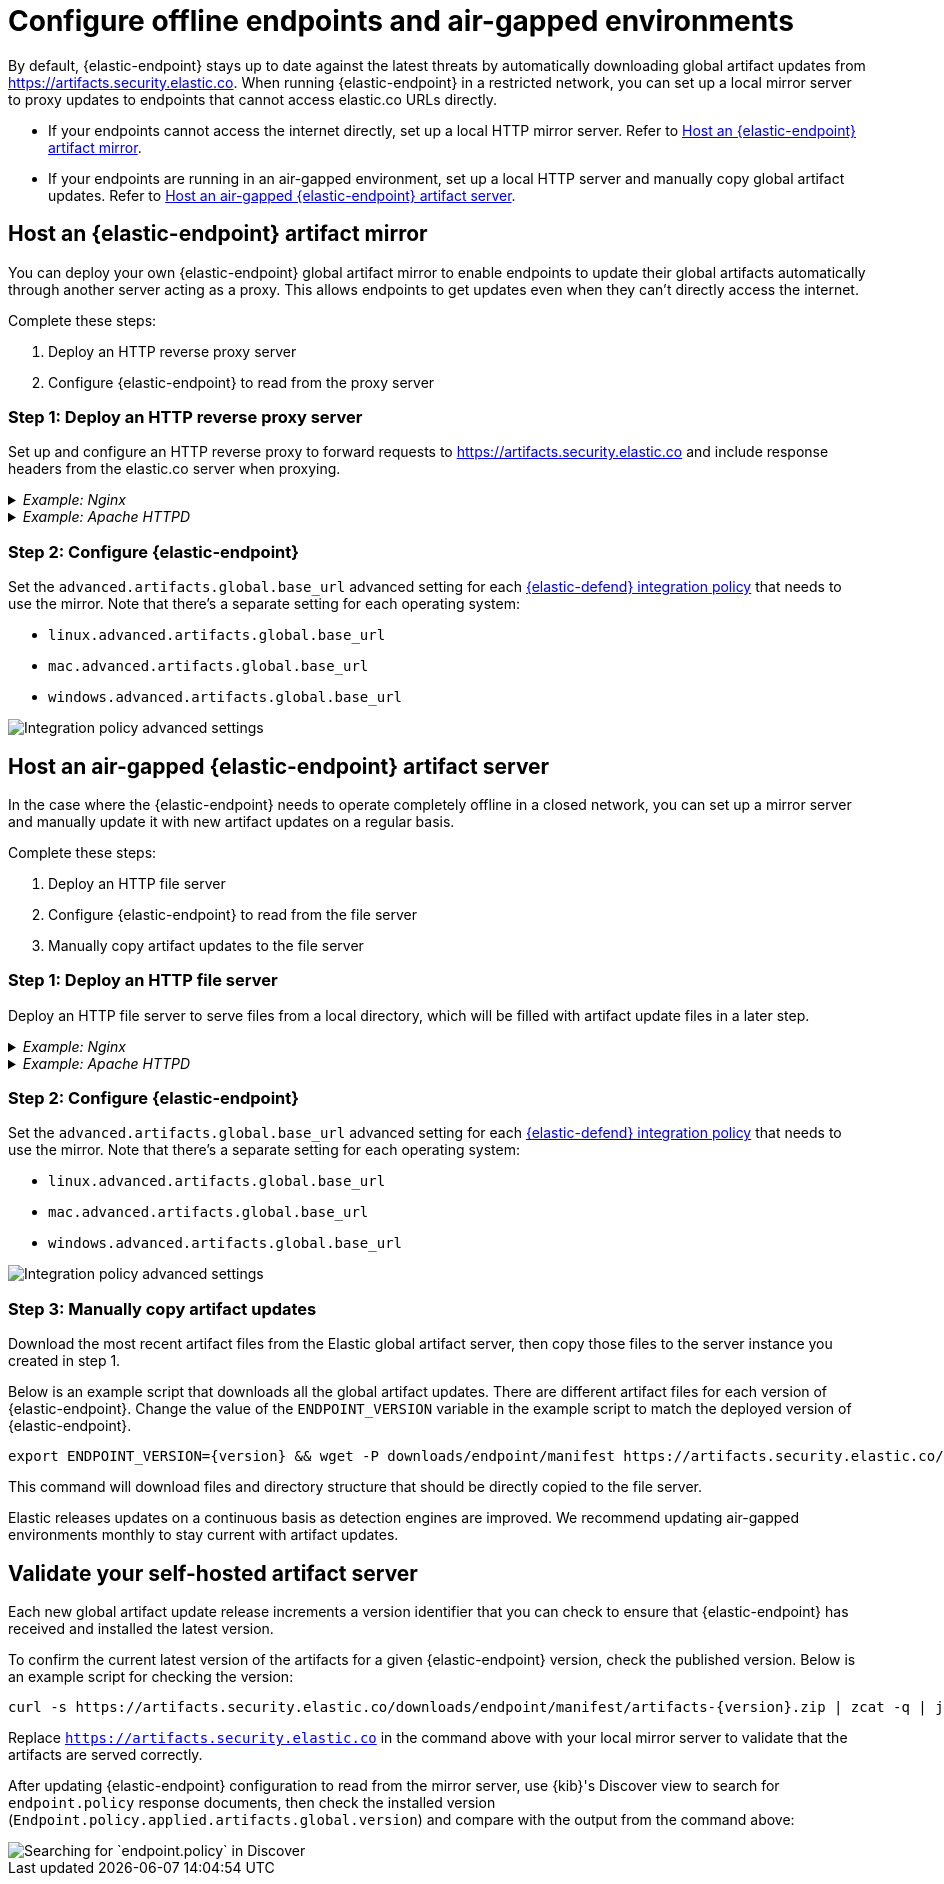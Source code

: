 [[offline-endpoint]]
= Configure offline endpoints and air-gapped environments

By default, {elastic-endpoint} stays up to date against the latest threats by automatically downloading global artifact updates from https://artifacts.security.elastic.co. When running {elastic-endpoint} in a restricted network, you can set up a local mirror server to proxy updates to endpoints that cannot access elastic.co URLs directly. 

* If your endpoints cannot access the internet directly, set up a local HTTP mirror server. Refer to <<artifact-mirror>>.
* If your endpoints are running in an air-gapped environment, set up a local HTTP server and manually copy global artifact updates. Refer to <<air-gapped-artifact-server>>.

[discrete]
[[artifact-mirror]]
== Host an {elastic-endpoint} artifact mirror

You can deploy your own {elastic-endpoint} global artifact mirror to enable endpoints to update their global artifacts automatically through another server acting as a proxy. This allows endpoints to get updates even when they can't directly access the internet. 

Complete these steps:

. Deploy an HTTP reverse proxy server
. Configure {elastic-endpoint} to read from the proxy server

[discrete]
=== Step 1: Deploy an HTTP reverse proxy server

Set up and configure an HTTP reverse proxy to forward requests to https://artifacts.security.elastic.co and include response headers from the elastic.co server when proxying.

[discrete]
._Example: Nginx_
[%collapsible]
====
Below is an example script that starts an Nginx Docker image and configures it to proxy artifacts:

[source,sh]
----
cat > nginx.conf << EOF
server {
  location / {
    proxy_pass https://artifacts.security.elastic.co;
  }
}
EOF
docker run --name artifactmirror -v "$PWD"/nginx.conf:/etc/nginx/conf.d/default.conf:ro -p 80:80 -d nginx
----

IMPORTANT: This example script is not appropriate for production environments. We recommend configuring the Nginx server to use http://nginx.org/en/docs/http/configuring_https_servers.html[TLS] according to your IT policies. Refer to https://docs.nginx.com/nginx/admin-guide/installing-nginx/[Nginx documentation] for more information on downloading and configuring Nginx. 
====

[discrete]
._Example: Apache HTTPD_
[%collapsible]
====
Below is an example script that starts an Apache httpd Docker image and configures it to proxy artifacts:

[source,sh]
----
docker run --rm httpd cat /usr/local/apache2/conf/httpd.conf > httpd.conf
cat >> httpd.conf << EOF
LoadModule proxy_module modules/mod_proxy.so
LoadModule proxy_http_module modules/mod_proxy_http.so
LoadModule ssl_module modules/mod_ssl.so

SSLProxyEngine on
ServerName localhost
ProxyPass / https://artifacts.security.elastic.co/
ProxyPassReverse / https://artifacts.security.elastic.co/
EOF
docker run -p 80:80 -v "$PWD"/httpd.conf:/usr/local/apache2/conf/httpd.conf httpd
----

IMPORTANT: This example script is not appropriate for production environments. We recommend configuring httpd to use https://httpd.apache.org/docs/trunk/ssl/ssl_howto.html[TLS] according to your IT policies. Refer to https://httpd.apache.org[Apache documentation] for more information on downloading and configuring Apache httpd.
====

[discrete]
=== Step 2: Configure {elastic-endpoint}

Set the `advanced.artifacts.global.base_url` advanced setting for each <<configure-endpoint-integration-policy,{elastic-defend} integration policy>> that needs to use the mirror. Note that there's a separate setting for each operating system:

* `linux.advanced.artifacts.global.base_url`
* `mac.advanced.artifacts.global.base_url`
* `windows.advanced.artifacts.global.base_url`

[role="screenshot"]
image::images/offline-adv-settings.png[Integration policy advanced settings]

[discrete]
[[air-gapped-artifact-server]]
== Host an air-gapped {elastic-endpoint} artifact server

In the case where the {elastic-endpoint} needs to operate completely offline in a closed network, you can set up a mirror server and manually update it with new artifact updates on a regular basis.

Complete these steps:

. Deploy an HTTP file server
. Configure {elastic-endpoint} to read from the file server
. Manually copy artifact updates to the file server

[discrete]
=== Step 1: Deploy an HTTP file server

Deploy an HTTP file server to serve files from a local directory, which will be filled with artifact update files in a later step.

[discrete]
._Example: Nginx_
[%collapsible]
====
Below is an example script that starts an Nginx Docker image and configures it as a file server:

[source,sh]
----
cat > nginx.conf << EOF
server {
  root /app/static;
  location / {}
}
EOF
docker run --name artifactserver -v "$PWD"/nginx.conf:/etc/nginx/conf.d/default.conf:ro -v "$PWD"/static:/app/static:ro -p 80:80 -d nginx
----

IMPORTANT: This example script is not appropriate for production environments. We recommend configuring the Nginx server to use http://nginx.org/en/docs/http/configuring_https_servers.html[TLS] according to your IT policies. Refer to https://docs.nginx.com/nginx/admin-guide/installing-nginx/[Nginx documentation] for more information on downloading and configuring Nginx. 
====

[discrete]
._Example: Apache HTTPD_
[%collapsible]
====
Below is an example script that starts an Apache httpd Docker image and configures it as a file server:

[source,sh]
----
docker run --name artifactserver -p 80:80 -v "$PWD":/usr/local/apache2/htdocs/ httpd
----

IMPORTANT: This example script is not appropriate for production environments. We recommend configuring httpd to use https://httpd.apache.org/docs/trunk/ssl/ssl_howto.html[TLS] according to your IT policies. Refer to https://httpd.apache.org[Apache documentation] for more information on downloading and configuring Apache httpd.
====

[discrete]
=== Step 2: Configure {elastic-endpoint}

Set the `advanced.artifacts.global.base_url` advanced setting for each <<configure-endpoint-integration-policy,{elastic-defend} integration policy>> that needs to use the mirror. Note that there's a separate setting for each operating system:

* `linux.advanced.artifacts.global.base_url`
* `mac.advanced.artifacts.global.base_url`
* `windows.advanced.artifacts.global.base_url`

[role="screenshot"]
image::images/offline-adv-settings.png[Integration policy advanced settings]

[discrete]
=== Step 3: Manually copy artifact updates

Download the most recent artifact files from the Elastic global artifact server, then copy those files to the server instance you created in step 1.

Below is an example script that downloads all the global artifact updates. There are different artifact files for each version of {elastic-endpoint}. Change the value of the `ENDPOINT_VERSION` variable in the example script to match the deployed version of {elastic-endpoint}.

[source,sh,subs="attributes"]
----
export ENDPOINT_VERSION={version} && wget -P downloads/endpoint/manifest https://artifacts.security.elastic.co/downloads/endpoint/manifest/artifacts-$ENDPOINT_VERSION.zip && zcat -q downloads/endpoint/manifest/artifacts-$ENDPOINT_VERSION.zip | jq -r --arg root "https://artifacts.security.elastic.co" '.artifacts | to_entries[] | $root + .value.relative_url' | xargs wget -P downloads/endpoint -c
----

This command will download files and directory structure that should be directly copied to the file server.

Elastic releases updates on a continuous basis as detection engines are improved. We recommend updating air-gapped environments monthly to stay current with artifact updates.

[discrete]
[[validate-artifact-server]]
== Validate your self-hosted artifact server

Each new global artifact update release increments a version identifier that you can check to ensure that {elastic-endpoint} has received and installed the latest version.

To confirm the current latest version of the artifacts for a given {elastic-endpoint} version, check the published version. Below is an example script for checking the version:

[source,sh,subs="attributes"]
----
curl -s https://artifacts.security.elastic.co/downloads/endpoint/manifest/artifacts-{version}.zip | zcat -q | jq -r .manifest_version
----

Replace `https://artifacts.security.elastic.co` in the command above with your local mirror server to validate that the artifacts are served correctly.

After updating {elastic-endpoint} configuration to read from the mirror server, use {kib}'s Discover view to search for `endpoint.policy` response documents, then check the installed version (`Endpoint.policy.applied.artifacts.global.version`) and compare with the output from the command above:

[role="screenshot"]
image::images/offline-endpoint-version-discover.png[Searching for `endpoint.policy` in Discover]
